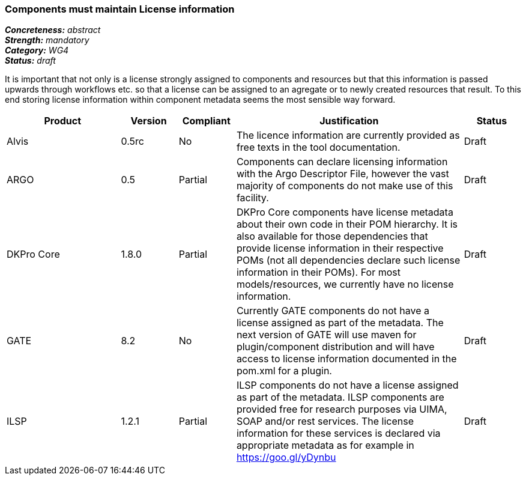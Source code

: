 === Components must maintain License information

[%hardbreaks]
[small]#*_Concreteness:_* __abstract__#
[small]#*_Strength:_*     __mandatory__#
[small]#*_Category:_*     __WG4__#
[small]#*_Status:_*       __draft__#

It is important that not only is a license strongly assigned to components and resources but that this information is passed upwards through workflows etc. so that a license can be assigned to an agregate or to newly created resources that result.
To this end storing license information within component metadata seems the most sensible way forward.

[cols="2,1,1,4,1"]
|====
|Product|Version|Compliant|Justification|Status

| Alvis
| 0.5rc
| No
| The licence information are currently provided as free texts in the tool documentation.
| Draft

| ARGO
| 0.5
| Partial
| Components can declare licensing information with the Argo Descriptor File, however the vast majority of components do not make use of this facility.
| Draft

| DKPro Core
| 1.8.0
| Partial
| DKPro Core components have license metadata about their own code in their POM hierarchy. It is also available for those dependencies that provide license information in their respective POMs (not all dependencies declare such license information in their POMs). For most models/resources, we currently have no license information.
| Draft

| GATE
| 8.2
| No
| Currently GATE components do not have a license assigned as part of the metadata. The next version of GATE will use maven for plugin/component distribution and will have access to license information documented in the pom.xml for a plugin.
| Draft

| ILSP
| 1.2.1
| Partial
| ILSP components do not have a license assigned as part of the metadata. ILSP components are provided free for research purposes via UIMA, SOAP and/or rest services. The license information for these services is declared via appropriate metadata as for example in https://goo.gl/yDynbu
| Draft
|====
